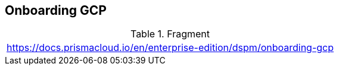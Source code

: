 == Onboarding GCP

.Fragment
|===
| https://docs.prismacloud.io/en/enterprise-edition/dspm/onboarding-gcp
|===

